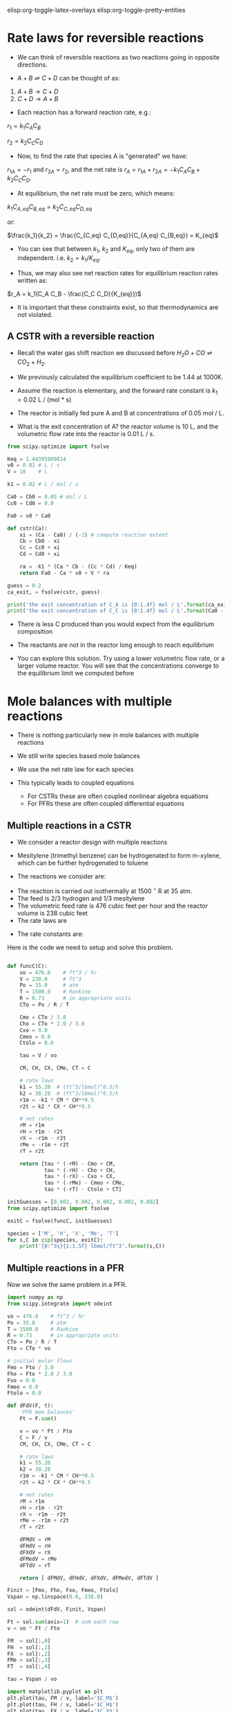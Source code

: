 #+STARTUP: showall
elisp:org-toggle-latex-overlays  elisp:org-toggle-pretty-entities  

* Rate laws for reversible reactions

- We can think of reversible reactions as two reactions going in opposite directions.

- $A + B \rightleftharpoons C + D$ can be thought of as:

1. $A + B \rightarrow C + D$
2. $C + D \rightarrow A + B$

- Each reaction has a forward reaction rate, e.g.:

$r_1 = k_1 C_A C_B$

$r_2 = k_2 C_C C_D$

- Now, to find the rate that species A is "generated" we have:

$r_{1A} = -r_1$ and $r_{2A} = r_2$, and the net rate is $r_A = r_{1A} + r_{2A} = -k_1 C_A C_B + k_2 C_C C_D$.

- At equilibrium, the net rate must be zero, which means:

$k_1 C_{A,eq} C_{B,eq} = k_2 C_{C,eq} C_{D,eq}$

or:

$\frac{k_1}{k_2} = \frac{C_{C,eq} C_{D,eq}}{C_{A,eq} C_{B,eq}} = K_{eq}$

- You can see that between $k_1$, $k_2$ and $K_{eq}$, only two of them are independent. i.e. $k_2 = k_1 / K_{eq}$. 

- Thus, we may also see net reaction rates for equilibrium reaction rates written as:

$r_A = k_1(C_A C_B - \frac{C_C C_D}{K_{eq}})$

- It is important that these constraints exist, so that thermodynamics are not violated.

** A CSTR with a reversible reaction

- Recall the water gas shift reaction we discussed before \(H_2O + CO \rightleftharpoons CO_2 + H_2 \). 

- We previously calculated the equilibrium coefficient to be 1.44 at 1000K. 
- Assume the reaction is elementary, and the forward rate constant is $k_1 = 0.02$ L / (mol * s)

- The reactor is initially fed pure A and B at concentrations of 0.05 mol / L. 

- What is the exit concentration of A? the reactor volume is 10 L, and the volumetric flow rate into the reactor is 0.01 L / s.

#+BEGIN_SRC python
from scipy.optimize import fsolve

Keq = 1.44395809814
v0 = 0.01 # L / s
V = 10    # L

k1 = 0.02 # L / mol / s

Ca0 = Cb0 = 0.05 # mol / L
Cc0 = Cd0 = 0.0

Fa0 = v0 * Ca0

def cstr(Ca):
    xi = (Ca - Ca0) / (-1) # compute reaction extent
    Cb = Cb0 - xi 
    Cc = Cc0 + xi
    Cd = Cd0 + xi

    ra = -k1 * (Ca * Cb - (Cc * Cd) / Keq)
    return Fa0 - Ca * v0 + V * ra

guess = 0.2
ca_exit, = fsolve(cstr, guess)

print('the exit concentration of C_A is {0:1.4f} mol / L'.format(ca_exit))
print('the exit concentration of C_C is {0:1.4f} mol / L'.format(Ca0 - ca_exit))
#+END_SRC

#+RESULTS:
: the exit concentration of C_A is 0.0327 mol / L
: the exit concentration of C_C is 0.0173 mol / L

- There is less C produced than you would expect from the equilibrium composition
- The reactants are not in the reactor long enough to reach equilibrium

- You can explore this solution. Try using a lower volumetric flow rate, or a larger volume reactor. You will see that the concentrations converge to the equilibrium limit we computed before

* Mole balances with multiple reactions

- There is nothing particularly new in mole balances with multiple reactions

- We still write species based mole balances

- We use the net rate law for each species

- This typically leads to coupled equations
  + For CSTRs these are often coupled nonlinear algebra equations
  + For PFRs these are often coupled differential equations

** Multiple reactions in a CSTR
- We consider a reactor design with multiple reactions
- Mesitylene (trimethyl benzene) can be hydrogenated to form m-xylene, which can be further hydrogenated to toluene

- The reactions we consider are:

\begin{align}
M + H_2 \rightarrow X + CH_4 \\
X + H_2 \rightarrow T + CH_4
\end{align}

- The reaction is carried out isothermally at 1500 $^\circ$ R at 35 atm.
- The feed is 2/3 hydrogen and 1/3 mesitylene
- The volumetric feed rate is 476 cubic feet per hour and the reactor volume is 238 cubic feet
- The rate laws are

\begin{align}
r_1 = k_1 C_M C_H^{0.5} \\
r_2 = k_2 C_X C_H^{0.5}
\end{align}

- The rate constants are:
\begin{align}
k_1 = 55.20 \textrm{(ft$^3$/lb mol)$^{0.5}$/h} \\
k_2 = 30.20 \textrm{(ft$^3$/lb mol)$^{0.5}$/h} \\
\end{align}

Here is the code we need to setup and solve this problem.

#+BEGIN_SRC python

def funcC(C):
    vo = 476.0    # ft^3 / hr
    V = 238.0     # ft^3
    Po = 35.0     # atm
    T = 1500.0    # Rankine
    R = 0.73      # in appropriate units
    CTo = Po / R / T

    Cmo = CTo / 3.0
    Cho = CTo * 2.0 / 3.0
    Cxo = 0.0
    Cmeo = 0.0
    Ctolo = 0.0

    tau = V / vo

    CM, CH, CX, CMe, CT = C

    # rate laws
    k1 = 55.20  # (ft^3/lbmol)^0.5/h
    k2 = 30.20  # (ft^3/lbmol)^0.5/h
    r1m = -k1 * CM * CH**0.5
    r2t = k2 * CX * CH**0.5

    # net rates
    rM = r1m
    rH = r1m - r2t
    rX = -r1m - r2t
    rMe = -r1m + r2t
    rT = r2t

    return [tau * (-rM) - Cmo + CM,
            tau * (-rH) - Cho + CH,
            tau * (-rX) - Cxo + CX,
            tau * (-rMe) - Cmeo + CMe,
            tau * (-rT) - Ctolo + CT]

initGuesses = [0.002, 0.002, 0.002, 0.002, 0.002]
from scipy.optimize import fsolve

exitC = fsolve(funcC, initGuesses)

species = ['M', 'H', 'X', 'Me', 'T'] 
for s,C in zip(species, exitC):
    print('{0:^3s}{1:1.5f} lbmol/ft^3'.format(s,C))
#+END_SRC

#+RESULTS:
:  M 0.00294 lbmol/ft^3
:  H 0.00905 lbmol/ft^3
:  X 0.00317 lbmol/ft^3
: Me 0.01226 lbmol/ft^3
:  T 0.00455 lbmol/ft^3

** Multiple reactions in a PFR

Now we solve the same problem in a PFR.

#+BEGIN_SRC python
import numpy as np
from scipy.integrate import odeint

vo = 476.0    # ft^3 / hr
Po = 35.0     # atm
T = 1500.0    # Rankine
R = 0.73      # in appropriate units
CTo = Po / R / T
Fto = CTo * vo

# initial molar flows
Fmo = Fto / 3.0
Fho = Fto * 2.0 / 3.0
Fxo = 0.0
Fmeo = 0.0
Ftolo = 0.0

def dFdV(F, t):
    'PFR moe balances'
    Ft = F.sum()

    v = vo * Ft / Fto
    C = F / v
    CM, CH, CX, CMe, CT = C

    # rate laws
    k1 = 55.20
    k2 = 30.20
    r1m = -k1 * CM * CH**0.5
    r2t = k2 * CX * CH**0.5

    # net rates
    rM = r1m
    rH = r1m - r2t
    rX = -r1m - r2t
    rMe = -r1m + r2t
    rT = r2t

    dFMdV = rM
    dFHdV = rH
    dFXdV = rX
    dFMedV = rMe
    dFTdV = rT

    return [ dFMdV, dFHdV, dFXdV, dFMedV, dFTdV ]

Finit = [Fmo, Fho, Fxo, Fmeo, Ftolo]
Vspan = np.linspace(0.0, 238.0)

sol = odeint(dFdV, Finit, Vspan)

Ft = sol.sum(axis=1)  # sum each row
v = vo * Ft / Fto

FM  = sol[:,0]
FH  = sol[:,1]
FX  = sol[:,2]
FMe = sol[:,3]
FT  = sol[:,4]

tau = Vspan / vo

import matplotlib.pyplot as plt
plt.plot(tau, FM / v, label='$C_M$')
plt.plot(tau, FH / v, label='$C_H$')
plt.plot(tau, FX / v, label='$C_X$')

plt.legend(loc='best')
plt.xlabel('$\\tau$ (hr)')
plt.ylabel('Concentration (lbmol/ft$^3$)')
plt.savefig('images/multiple-reactions-pfr.png')
plt.show()
#+END_SRC

#+RESULTS:

[[./images/multiple-reactions-pfr.png]]

- You can see that the basic approach is the same as for a single reaction
  + the code is just /a lot/ longer

- In this example it was not necessary to compute the total molar flow. Inspection shows that it is a constant. Hence, the volumetric flow is also constant.
